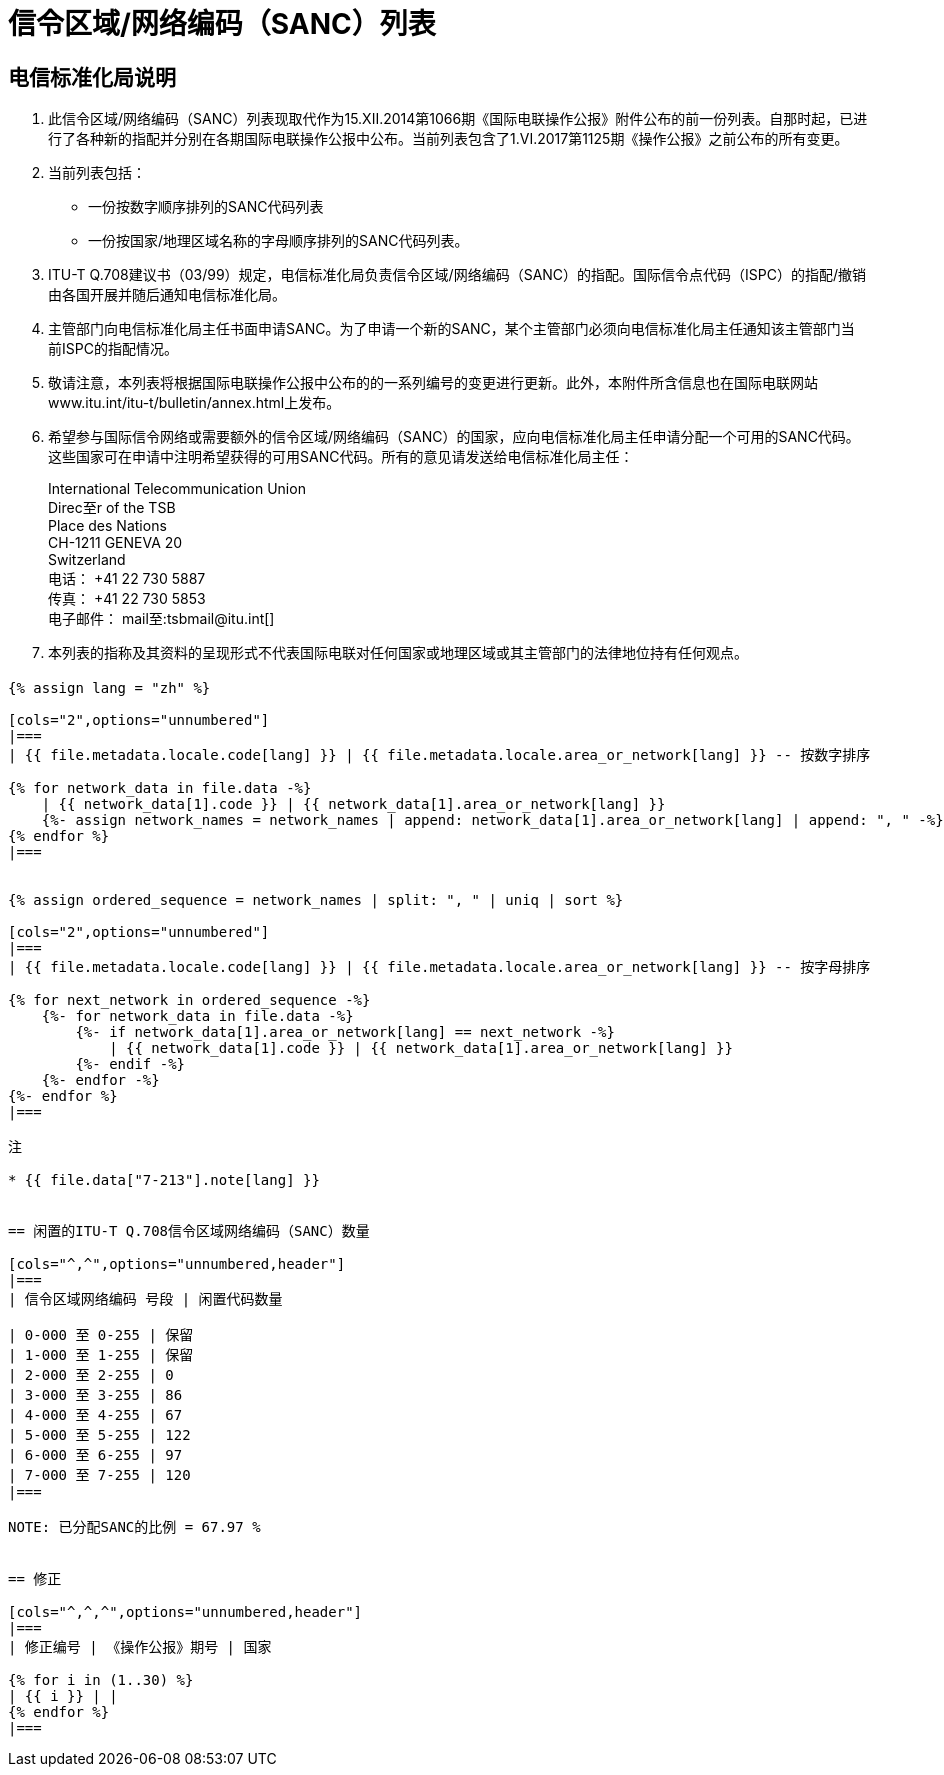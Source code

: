 = 信令区域/网络编码（SANC）列表
:bureau: T
:docnumber: Q.708
:published-date: 2017-06-01
:status: published
:doctype: service-publication
:annextitle: Annex 至 ITU Operational Bulletin
:annexid: No. 1125 - 1.VI.2017
:keywords: 
:imagesdir: images
:docfile: T-SP-Q.708A-2017-C.adoc
:language: zh
:mn-document-class: ituob
:mn-output-extensions: xml,html,doc,rxl
:local-cache-only:
:data-uri-image:
:stem:


[preface]
== 电信标准化局说明

. 此信令区域/网络编码（SANC）列表现取代作为15.XII.2014第1066期《国际电联操作公报》附件公布的前一份列表。自那时起，已进行了各种新的指配并分别在各期国际电联操作公报中公布。当前列表包含了1.VI.2017第1125期《操作公报》之前公布的所有变更。

. 当前列表包括：
+
--
* 一份按数字顺序排列的SANC代码列表
* 一份按国家/地理区域名称的字母顺序排列的SANC代码列表。
--

. ITU-T Q.708建议书（03/99）规定，电信标准化局负责信令区域/网络编码（SANC）的指配。国际信令点代码（ISPC）的指配/撤销由各国开展并随后通知电信标准化局。

. 主管部门向电信标准化局主任书面申请SANC。为了申请一个新的SANC，某个主管部门必须向电信标准化局主任通知该主管部门当前ISPC的指配情况。

. 敬请注意，本列表将根据国际电联操作公报中公布的的一系列编号的变更进行更新。此外，本附件所含信息也在国际电联网站www.itu.int/itu-t/bulletin/annex.html上发布。

. 希望参与国际信令网络或需要额外的信令区域/网络编码（SANC）的国家，应向电信标准化局主任申请分配一个可用的SANC代码。这些国家可在申请中注明希望获得的可用SANC代码。所有的意见请发送给电信标准化局主任：
+
--
[align=left]
International Telecommunication Union +
Direc至r of the TSB +
Place des Nations +
CH-1211 GENEVA 20 +
Switzerland +
电话： +41 22 730 5887 +
传真： +41 22 730 5853 +
电子邮件： mail至:tsbmail@itu.int[]
--

. 本列表的指称及其资料的呈现形式不代表国际电联对任何国家或地理区域或其主管部门的法律地位持有任何观点。


== {blank}

[yaml2text,T-SP-Q.708A-2017.yaml,file]
----
{% assign lang = "zh" %}

[cols="2",options="unnumbered"]
|===
| {{ file.metadata.locale.code[lang] }} | {{ file.metadata.locale.area_or_network[lang] }} -- 按数字排序

{% for network_data in file.data -%}
    | {{ network_data[1].code }} | {{ network_data[1].area_or_network[lang] }}
    {%- assign network_names = network_names | append: network_data[1].area_or_network[lang] | append: ", " -%}
{% endfor %}
|===


{% assign ordered_sequence = network_names | split: ", " | uniq | sort %}

[cols="2",options="unnumbered"]
|===
| {{ file.metadata.locale.code[lang] }} | {{ file.metadata.locale.area_or_network[lang] }} -- 按字母排序

{% for next_network in ordered_sequence -%}
    {%- for network_data in file.data -%}
        {%- if network_data[1].area_or_network[lang] == next_network -%}
            | {{ network_data[1].code }} | {{ network_data[1].area_or_network[lang] }}
        {%- endif -%}
    {%- endfor -%}
{%- endfor %}
|===

注

* {{ file.data["7-213"].note[lang] }}


== 闲置的ITU-T Q.708信令区域网络编码（SANC）数量

[cols="^,^",options="unnumbered,header"]
|===
| 信令区域网络编码 号段 | 闲置代码数量

| 0-000 至 0-255 | 保留
| 1-000 至 1-255 | 保留
| 2-000 至 2-255 | 0
| 3-000 至 3-255 | 86
| 4-000 至 4-255 | 67
| 5-000 至 5-255 | 122
| 6-000 至 6-255 | 97
| 7-000 至 7-255 | 120
|===

NOTE: 已分配SANC的比例 = 67.97 %


== 修正

[cols="^,^,^",options="unnumbered,header"]
|===
| 修正编号 | 《操作公报》期号 | 国家

{% for i in (1..30) %}
| {{ i }} | |
{% endfor %}
|===
----

